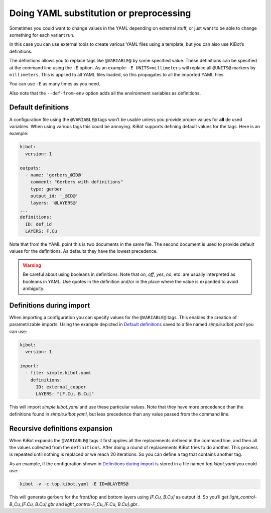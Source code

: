 .. index::
   single: preprocessing
   single: definitions
   pair: configuration; substitution

.. _yaml-substitution:

Doing YAML substitution or preprocessing
~~~~~~~~~~~~~~~~~~~~~~~~~~~~~~~~~~~~~~~~

Sometimes you could want to change values in the YAML depending on
external stuff, or just want to be able to change something for each
variant run.

In this case you can use external tools to create various YAML files
using a template, but you can also use KiBot’s definitions.

The definitions allows you to replace tags like ``@VARIABLE@`` by some
specified value. These definitions can be specified at the command line
using the ``-E`` option. As an example: ``-E UNITS=millimeters`` will
replace all ``@UNITS@`` markers by ``millimeters``. This is applied to
all YAML files loaded, so this propagates to all the imported YAML
files.

You can use ``-E`` as many times as you need.

Also note that the ``--def-from-env`` option adds all the environment
variables as definitions.

.. index::
   pair: definitions; default

Default definitions
^^^^^^^^^^^^^^^^^^^

A configuration file using the ``@VARIABLE@`` tags won’t be usable
unless you provide proper values for **all** de used variables. When
using various tags this could be annoying. KiBot supports defining
default values for the tags. Here is an example:

.. code:: yaml

   kibot:
     version: 1

   outputs:
     - name: 'gerbers_@ID@'
       comment: "Gerbers with definitions"
       type: gerber
       output_id: '_@ID@'
       layers: '@LAYERS@'
   ...
   definitions:
     ID: def_id
     LAYERS: F.Cu

Note that from the YAML point this is two documents in the same file.
The second document is used to provide default values for the
definitions. As defaults they have the lowest precedence.

.. warning::
   Be careful about using booleans in definitions. Note that `on`, `off`, `yes`, `no`, etc. are
   usually interpreted as booleans in YAML. Use quotes in the definition and/or in the place
   where the value is expanded to avoid ambiguity.

.. index::
   pair: definitions; during import

.. _definitions-during-import:

Definitions during import
^^^^^^^^^^^^^^^^^^^^^^^^^

When importing a configuration you can specify values for the
``@VARIABLE@`` tags. This enables the creation of parametrizable
imports. Using the example depicted in `Default
definitions <#default-definitions>`__ saved to a file named
*simple.kibot.yaml* you can use:

.. code:: yaml

   kibot:
     version: 1

   import:
     - file: simple.kibot.yaml
       definitions:
         ID: external_copper
         LAYERS: "[F.Cu, B.Cu]"

This will import *simple.kibot.yaml* and use these particular values.
Note that they have more precedence than the definitions found in
*simple.kibot.yaml*, but less precedence than any value passed from the
command line.


.. index::
   pair: definitions; recursive expansion

Recursive definitions expansion
^^^^^^^^^^^^^^^^^^^^^^^^^^^^^^^

When KiBot expands the ``@VARIABLE@`` tags it first applies all the
replacements defined in the command line, and then all the values
collected from the ``definitions``. After doing a round of replacements
KiBot tries to do another. This process is repeated until nothing is
replaced or we reach 20 iterations. So you can define a tag that
contains another tag.

As an example, if the configuration shown in `Definitions during
import <#definitions-during-import>`__ is stored in a file named
*top.kibot.yaml* you could use:

.. code:: shell

   kibot -v -c top.kibot.yaml -E ID=@LAYERS@

This will generate gerbers for the front/top and bottom layers using
*[F.Cu, B.Cu]* as output id. So you’ll get *light_control-B_Cu_[F.Cu,
B.Cu].gbr* and *light_control-F_Cu_[F.Cu, B.Cu].gbr*.
